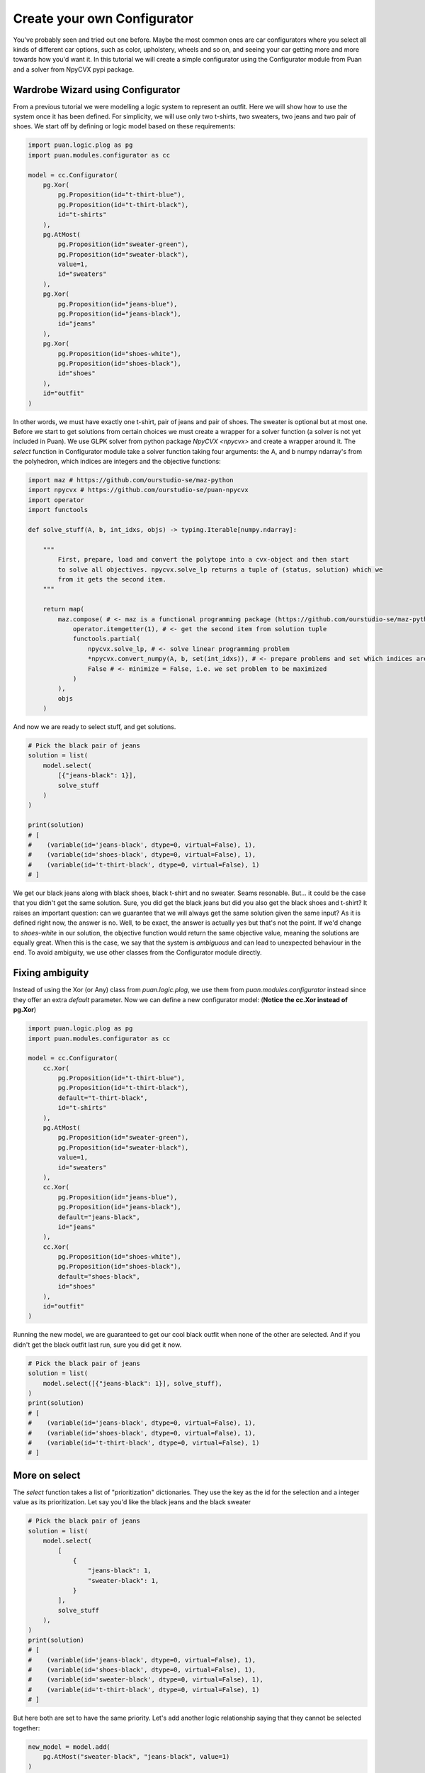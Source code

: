 Create your own Configurator
============================
You've probably seen and tried out one before. Maybe the most common ones are car configurators where you select all kinds of different
car options, such as color, upholstery, wheels and so on, and seeing your car getting more and more towards how you'd want it. In this
tutorial we will create a simple configurator using the Configurator module from Puan and a solver from NpyCVX pypi package.

Wardrobe Wizard using Configurator
----------------------------------
From a previous tutorial we were modelling a logic system to represent an outfit. Here we will show how to use the system once it has been defined.
For simplicity, we will use only two t-shirts, two sweaters, two jeans and two pair of shoes. We start off by defining or logic model based on these requirements:

.. code:: python

    import puan.logic.plog as pg
    import puan.modules.configurator as cc

    model = cc.Configurator(
        pg.Xor(
            pg.Proposition(id="t-thirt-blue"),
            pg.Proposition(id="t-thirt-black"),
            id="t-shirts"
        ),
        pg.AtMost(
            pg.Proposition(id="sweater-green"),
            pg.Proposition(id="sweater-black"),
            value=1,
            id="sweaters"
        ),
        pg.Xor(
            pg.Proposition(id="jeans-blue"),
            pg.Proposition(id="jeans-black"),
            id="jeans"
        ),
        pg.Xor(
            pg.Proposition(id="shoes-white"),
            pg.Proposition(id="shoes-black"),
            id="shoes"
        ),
        id="outfit"
    )


.. _npycvx: https://github.com/ourstudio-se/puan-npycvx

In other words, we must have exactly one t-shirt, pair of jeans and pair of shoes. The sweater is optional but at most one.
Before we start to get solutions from certain choices we must create a wrapper for a solver function (a solver is not yet included in Puan).
We use GLPK solver from python package `NpyCVX <npycvx>` and create a wrapper around it. The `select` function in Configurator module take
a solver function taking four arguments: the A, and b numpy ndarray's from the polyhedron, which indices are integers and the objective functions:

.. code:: python

    import maz # https://github.com/ourstudio-se/maz-python
    import npycvx # https://github.com/ourstudio-se/puan-npycvx
    import operator
    import functools

    def solve_stuff(A, b, int_idxs, objs) -> typing.Iterable[numpy.ndarray]:

        """
            First, prepare, load and convert the polytope into a cvx-object and then start
            to solve all objectives. npycvx.solve_lp returns a tuple of (status, solution) which we
            from it gets the second item.
        """

        return map(
            maz.compose( # <- maz is a functional programming package (https://github.com/ourstudio-se/maz-python)
                operator.itemgetter(1), # <- get the second item from solution tuple
                functools.partial(
                    npycvx.solve_lp, # <- solve linear programming problem
                    *npycvx.convert_numpy(A, b, set(int_idxs)), # <- prepare problems and set which indices are ints
                    False # <- minimize = False, i.e. we set problem to be maximized
                )
            ),
            objs
        )

And now we are ready to select stuff, and get solutions.

.. code:: python

    # Pick the black pair of jeans
    solution = list(
        model.select(
            [{"jeans-black": 1}], 
            solve_stuff
        )
    )

    print(solution)
    # [
    #    (variable(id='jeans-black', dtype=0, virtual=False), 1), 
    #    (variable(id='shoes-black', dtype=0, virtual=False), 1), 
    #    (variable(id='t-thirt-black', dtype=0, virtual=False), 1)
    # ]


We get our black jeans along with black shoes, black t-shirt and no sweater. Seams resonable. But... it could be the case that you didn't get the same solution. Sure, you did get
the black jeans but did you also get the black shoes and t-shirt? It raises an important question: can we guarantee that we will always get the same solution given the same input? 
As it is defined right now, the answer is no. Well, to be exact, the answer is actually yes but that's not the point. If we'd change to `shoes-white` in our solution, the objective function would return the same objective value, meaning
the solutions are equally great. When this is the case, we say that the system is *ambiguous* and can lead to unexpected behaviour in the end. To avoid ambiguity, we use other classes from the Configurator module
directly.

Fixing ambiguity
----------------
Instead of using the Xor (or Any) class from `puan.logic.plog`, we use them from `puan.modules.configurator` instead since they offer an extra `default` parameter. Now we can define a new configurator model:
(**Notice the cc.Xor instead of pg.Xor**)

.. code:: python

    import puan.logic.plog as pg
    import puan.modules.configurator as cc

    model = cc.Configurator(
        cc.Xor(
            pg.Proposition(id="t-thirt-blue"),
            pg.Proposition(id="t-thirt-black"),
            default="t-thirt-black",
            id="t-shirts"
        ),
        pg.AtMost(
            pg.Proposition(id="sweater-green"),
            pg.Proposition(id="sweater-black"),
            value=1,
            id="sweaters"
        ),
        cc.Xor(
            pg.Proposition(id="jeans-blue"),
            pg.Proposition(id="jeans-black"),
            default="jeans-black",
            id="jeans"
        ),
        cc.Xor(
            pg.Proposition(id="shoes-white"),
            pg.Proposition(id="shoes-black"),
            default="shoes-black",
            id="shoes"
        ),
        id="outfit"
    )

Running the new model, we are guaranteed to get our cool black outfit when none of the other are selected. And if you didn't get the black outfit last run, sure you did get it now.

.. code:: python

    # Pick the black pair of jeans
    solution = list(
        model.select([{"jeans-black": 1}], solve_stuff),
    )
    print(solution)
    # [
    #    (variable(id='jeans-black', dtype=0, virtual=False), 1), 
    #    (variable(id='shoes-black', dtype=0, virtual=False), 1), 
    #    (variable(id='t-thirt-black', dtype=0, virtual=False), 1)
    # ]

More on select
--------------
The `select` function takes a list of "prioritization" dictionaries. They use the key as the id for the selection and a integer value as its prioritization. Let say you'd like the black jeans and
the black sweater

.. code:: python

    # Pick the black pair of jeans
    solution = list(
        model.select(
            [
                {
                    "jeans-black": 1,
                    "sweater-black": 1,
                }
            ], 
            solve_stuff
        ),
    )
    print(solution)
    # [
    #    (variable(id='jeans-black', dtype=0, virtual=False), 1), 
    #    (variable(id='shoes-black', dtype=0, virtual=False), 1), 
    #    (variable(id='sweater-black', dtype=0, virtual=False), 1), 
    #    (variable(id='t-thirt-black', dtype=0, virtual=False), 1)
    # ]

But here both are set to have the same priority. Let's add another logic relationship saying that they cannot be selected together:

.. code:: python

    new_model = model.add(
        pg.AtMost("sweater-black", "jeans-black", value=1)
    )


And again solve with same prio

.. code:: python

    # Pick the black pair of jeans
    solution = list(
        model.select(
            [
                {
                    "jeans-black": 1,
                    "sweater-black": 1,
                }
            ], 
            solve_stuff
        ),
    )
    print(solution)
    # [
    #    (variable(id='jeans-black', dtype=0, virtual=False), 1), 
    #    (variable(id='shoes-black', dtype=0, virtual=False), 1), 
    #    (variable(id='t-thirt-black', dtype=0, virtual=False), 1)
    # ]

And we know did get the black jeans and got rid of our sweater. The reason for this is that the solution with jeans has 3 items whereas the solution with a sweater has 4 and a low number of items
are more prioritized than a high number of items. If we change sweater prio to be higher than the jeans, we'll instead get the black sweater with another pair of jeans:

.. code:: python

    # Pick the black pair of jeans
    solution = list(
        model.select(
            [
                {
                    "jeans-black": 1,
                    "sweater-black": 2,
                }
            ], 
            solve_stuff
        ),
    )
    print(solution)
    # [
    #    (variable(id='jeans-blue', dtype=0, virtual=False), 1), 
    #    (variable(id='shoes-black', dtype=0, virtual=False), 1), 
    #    (variable(id='sweater-black', dtype=0, virtual=False), 1), 
    #    (variable(id='t-thirt-black', dtype=0, virtual=False), 1)
    # ]

You can also select with **negative prio**. For instance, you could go with any shoes but the black ones:

.. code:: python

    # Pick the black pair of jeans
    solution = list(
        model.select(
            [
                {
                    "shoes-black": -1,
                    "jeans-black": 1,
                    "sweater-black": 2,
                }
            ], 
            solve_stuff
        ),
    )
    print(solution)
    # [
    #    (variable(id='jeans-blue', dtype=0, virtual=False), 1), 
    #    (variable(id='shoes-white', dtype=0, virtual=False), 1), 
    #    (variable(id='sweater-black', dtype=0, virtual=False), 1), 
    #    (variable(id='t-thirt-black', dtype=0, virtual=False), 1)
    # ]